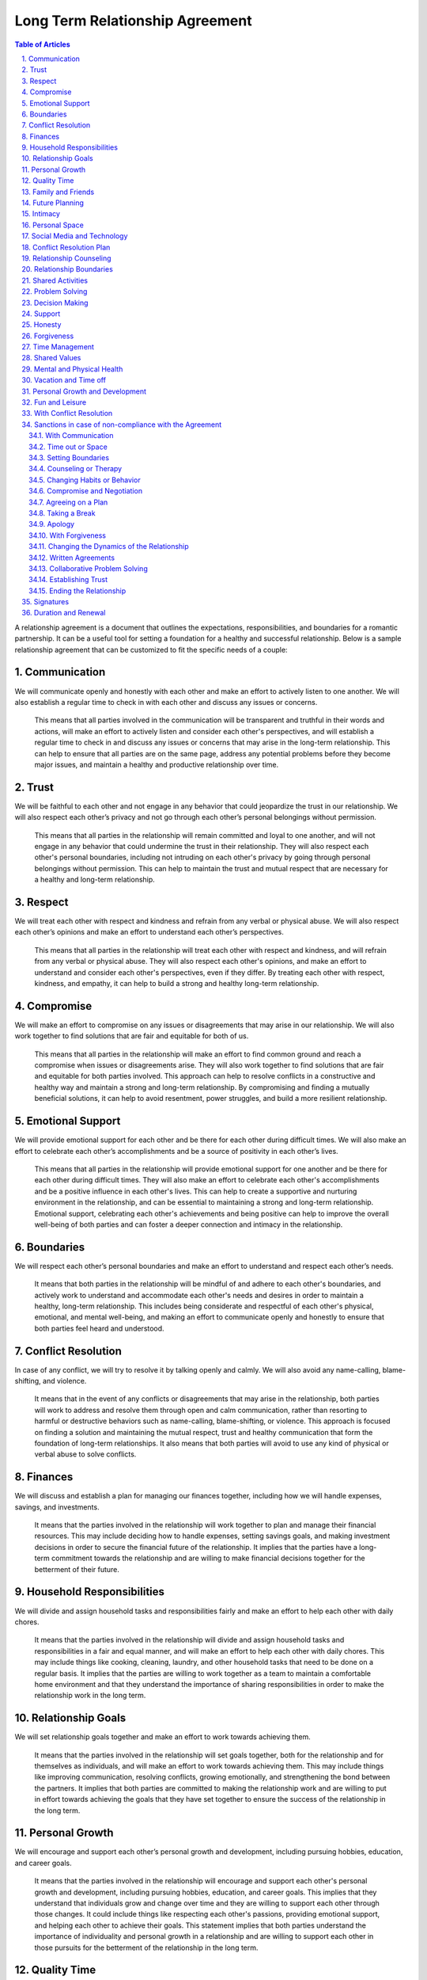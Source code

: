 Long Term Relationship Agreement
================================
.. sectnum::
   :suffix: .
.. contents:: Table of Articles
   :depth: 2

A relationship agreement is a document that outlines the expectations,
responsibilities, and boundaries for a romantic partnership. It can be a
useful tool for setting a foundation for a healthy and successful
relationship. Below is a sample relationship agreement that can be
customized to fit the specific needs of a couple:

Communication
-------------

We will communicate openly and honestly with each other and make an
effort to actively listen to one another. We will also establish a
regular time to check in with each other and discuss any issues or
concerns.

   This means that all parties involved in the communication will be transparent and truthful in their words and actions, will make an effort to actively listen and consider each other's perspectives, and will establish a regular time to check in and discuss any issues or concerns that may arise in the long-term relationship. This can help to ensure that all parties are on the same page, address any potential problems before they become major issues, and maintain a healthy and productive relationship over time.

Trust
-----

We will be faithful to each other and not engage in any behavior that
could jeopardize the trust in our relationship. We will also respect
each other’s privacy and not go through each other’s personal belongings
without permission.

   This means that all parties in the relationship will remain committed and loyal to one another, and will not engage in any behavior that could undermine the trust in their relationship. They will also respect each other's personal boundaries, including not intruding on each other's privacy by going through personal belongings without permission. This can help to maintain the trust and mutual respect that are necessary for a healthy and long-term relationship.

Respect
-------

We will treat each other with respect and kindness and refrain from any
verbal or physical abuse. We will also respect each other’s opinions and
make an effort to understand each other’s perspectives.

   This means that all parties in the relationship will treat each other with respect and kindness, and will refrain from any verbal or physical abuse. They will also respect each other's opinions, and make an effort to understand and consider each other's perspectives, even if they differ. By treating each other with respect, kindness, and empathy, it can help to build a strong and healthy long-term relationship.

Compromise
----------

We will make an effort to compromise on any issues or disagreements that
may arise in our relationship. We will also work together to find
solutions that are fair and equitable for both of us.

   This means that all parties in the relationship will make an effort to find common ground and reach a compromise when issues or disagreements arise. They will also work together to find solutions that are fair and equitable for both parties involved. This approach can help to resolve conflicts in a constructive and healthy way and maintain a strong and long-term relationship. By compromising and finding a mutually beneficial solutions, it can help to avoid resentment, power struggles, and build a more resilient relationship.

Emotional Support
-----------------

We will provide emotional support for each other and be there for each
other during difficult times. We will also make an effort to celebrate
each other’s accomplishments and be a source of positivity in each
other’s lives.

   This means that all parties in the relationship will provide emotional support for one another and be there for each other during difficult times. They will also make an effort to celebrate each other's accomplishments and be a positive influence in each other's lives. This can help to create a supportive and nurturing environment in the relationship, and can be essential to maintaining a strong and long-term relationship. Emotional support, celebrating each other's achievements and being positive can help to improve the overall well-being of both parties and can foster a deeper connection and intimacy in the relationship.

Boundaries
----------

We will respect each other’s personal boundaries and make an effort to
understand and respect each other’s needs.

   It means that both parties in the relationship will be mindful of and adhere to each other's boundaries, and actively work to understand and accommodate each other's needs and desires in order to maintain a healthy, long-term relationship. This includes being considerate and respectful of each other's physical, emotional, and mental well-being, and making an effort to communicate openly and honestly to ensure that both parties feel heard and understood.

Conflict Resolution
-------------------

In case of any conflict, we will try to resolve it by talking openly and
calmly. We will also avoid any name-calling, blame-shifting, and
violence.

   It means that in the event of any conflicts or disagreements that may arise in the relationship, both parties will work to address and resolve them through open and calm communication, rather than resorting to harmful or destructive behaviors such as name-calling, blame-shifting, or violence. This approach is focused on finding a solution and maintaining the mutual respect, trust and healthy communication that form the foundation of long-term relationships. It also means that both parties will avoid to use any kind of physical or verbal abuse to solve conflicts.

Finances
--------

We will discuss and establish a plan for managing our finances together,
including how we will handle expenses, savings, and investments.

   It means that the parties involved in the relationship will work together to plan and manage their financial resources. This may include deciding how to handle expenses, setting savings goals, and making investment decisions in order to secure the financial future of the relationship. It implies that the parties have a long-term commitment towards the relationship and are willing to make financial decisions together for the betterment of their future.

Household Responsibilities
--------------------------

We will divide and assign household tasks and responsibilities fairly
and make an effort to help each other with daily chores.

   It means that the parties involved in the relationship will divide and assign household tasks and responsibilities in a fair and equal manner, and will make an effort to help each other with daily chores. This may include things like cooking, cleaning, laundry, and other household tasks that need to be done on a regular basis. It implies that the parties are willing to work together as a team to maintain a comfortable home environment and that they understand the importance of sharing responsibilities in order to make the relationship work in the long term.

Relationship Goals
------------------

We will set relationship goals together and make an effort to work
towards achieving them.

   It means that the parties involved in the relationship will set goals together, both for the relationship and for themselves as individuals, and will make an effort to work towards achieving them. This may include things like improving communication, resolving conflicts, growing emotionally, and strengthening the bond between the partners. It implies that both parties are committed to making the relationship work and are willing to put in effort towards achieving the goals that they have set together to ensure the success of the relationship in the long term.

Personal Growth
---------------

We will encourage and support each other’s personal growth and
development, including pursuing hobbies, education, and career goals.

   It means that the parties involved in the relationship will encourage and support each other's personal growth and development, including pursuing hobbies, education, and career goals. This implies that they understand that individuals grow and change over time and they are willing to support each other through those changes. It could include things like respecting each other's passions, providing emotional support, and helping each other to achieve their goals. This statement implies that both parties understand the importance of individuality and personal growth in a relationship and are willing to support each other in those pursuits for the betterment of the relationship in the long term.

Quality Time
------------

We will make an effort to spend quality time together, including setting
aside time for date nights, weekend trips, and other activities that we
both enjoy.

   It means that the parties involved in the relationship will encourage and support each other's personal growth and development, including pursuing hobbies, education, and career goals. This implies that they understand that individuals grow and change over time and they are willing to support each other through those changes. It could include things like respecting each other's passions, providing emotional support, and helping each other to achieve their goals. This statement implies that both parties understand the importance of individuality and personal growth in a relationship and are willing to support each other in those pursuits for the betterment of the relationship in the long term.

Family and Friends
------------------

We will make an effort to maintain healthy relationships with our
families and friends, and will also work to establish a balance between
alone time, time with each other and time with our friends and family.

   This means that all parties in the relationship will make an effort to maintain healthy relationships with their families and friends, and will also strive to establish a balance between alone time, time with each other, and time with their friends and family. This balance can help to maintain a healthy and fulfilling relationship, as well as create a supportive network of people around the couple. This can be especially important in a long-term relationship, as it can help to prevent feelings of isolation and loneliness, and also provide a sense of security and belonging. By having a balance of time with one another and time with friends and family, it can help to maintain a healthy relationship dynamic, and also strengthen the bond between the couple.

Future Planning
---------------

We will discuss and make plans for our future together, including
career, family, and retirement.

   This means that all parties in the relationship will have open and honest discussions about their future together, including their career aspirations, plans for starting a family and retirement plans. This can help to ensure that both parties are on the same page and have a shared understanding of what they want their future to look like. It can also help to identify and address any potential roadblocks or concerns that may arise and work together to find solutions that align with both of their goals. This kind of discussions can help to build a strong foundation for a long-term relationship and ensure that both parties are moving forward in the same direction. By discussing and planning for the future together, it can help to create a sense of stability, security and shared purpose in the relationship.

Intimacy
--------

We will discuss and establish a plan for maintaining a healthy and
satisfying sexual relationship, including discussing any boundaries or
needs we may have.

   This means that all parties in the relationship will discuss and establish a plan for maintaining a healthy and satisfying sexual relationship. This includes open communication about any boundaries or needs each person may have. This can help to ensure that both parties feel comfortable and respected in the sexual aspect of the relationship, and can help to prevent misunderstandings or hurt feelings. It can also be an opportunity to discuss any concerns or issues that may arise and work together to find solutions. This kind of open and honest communication can be essential for maintaining a healthy and satisfying sexual relationship in a long-term partnership. It can also foster a deeper level of trust, intimacy and understanding between the partners. By discussing and establishing a plan for maintaining a healthy sexual relationship, it can help to ensure that both parties feel satisfied and fulfilled in this aspect of the relationship.

Personal Space
--------------

We will respect each other’s need for personal space and alone time, and
will make an effort to establish a balance between time spent together
and time spent apart.

   This means that all parties in the relationship will respect each other's need for personal space and alone time, and will make an effort to establish a balance between time spent together and time spent apart. This can help to ensure that both parties have the time and space they need to pursue their own interests and hobbies, and also to recharge and maintain their own sense of self. It can also help to prevent feelings of suffocation or resentment that can arise from spending too much time together. By respecting each other's need for personal space and alone time, and striving for balance, it can help to maintain a healthy and fulfilling relationship in the long-term. It can also help to build a sense of trust and understanding between the partners and can foster a deeper level of intimacy and connection.

Social Media and Technology
---------------------------

We will establish boundaries and guidelines for the use of social media
and technology in our relationship, including how much time we will
spend on our devices, how we will communicate with each other through
technology, and what types of content we will share online.

   This means that all parties in the relationship will establish boundaries and guidelines for the use of social media and technology in their relationship. These boundaries might include how much time each person will spend on their devices, how they will communicate with each other through technology, and what types of content they will share online. By establishing these guidelines, it can help to avoid conflicts or misunderstandings that can arise from excessive use of technology or social media, and it can help to maintain a healthy balance between digital communication and in-person interactions. It also helps to ensure that both parties are on the same page regarding the use of technology in the relationship and it can help to prevent issues such as invasion of privacy, sharing sensitive information, or crossing boundaries. By having these guidelines, it can help to create a more secure and healthy environment for the relationship and it can help to foster a deeper level of trust and understanding between the partners.

Conflict Resolution Plan
------------------------

We will establish a plan for how we will handle conflicts that may arise
in our relationship, including a process for discussing and resolving
issues in a calm and respectful manner.

   This means that all parties in the relationship will establish a plan for how they will handle conflicts that may arise in their relationship. This plan may include a process for discussing and resolving issues in a calm and respectful manner. This can help to ensure that conflicts are dealt with in a constructive way that can lead to a resolution, rather than escalating into a larger problem. It can also help to prevent conflicts from becoming personal or emotional, and it can help to maintain a healthy and respectful relationship. By having a plan in place, it can also help to prevent the conflicts from becoming patterns that can damage the relationship in the long term. It can also help both partners to feel more secure, heard and understood in the relationship. Having a plan for resolving conflicts can also help to build a stronger and more resilient relationship over time.

Relationship Counseling
-----------------------

We will be open to seeking relationship counseling if needed to help
resolve any issues that may arise in our relationship.

   This means that all parties in the relationship are open to seeking relationship counseling if needed to help resolve any issues that may arise in the relationship. This can include seeking professional help from a therapist, counselor, or coach to address any problems or conflicts that may arise. This can be a valuable tool for resolving conflicts and improving communication, as well as for addressing deeper underlying issues that may be affecting the relationship. Seeking relationship counseling can also help to provide a neutral and safe space for both parties to express themselves, and can provide guidance and support for addressing any challenges that may arise. It can also help to build a stronger and more resilient relationship over time. By being open to seeking relationship counseling, it can help to ensure that both parties are committed to maintaining a healthy and fulfilling relationship.

Relationship Boundaries
-----------------------

We will establish and respect boundaries in our relationship, including
physical, emotional, and mental boundaries.

   This means that all parties in the relationship will establish and respect boundaries in the relationship, including physical, emotional, and mental boundaries. Physical boundaries can include things such as personal space, touch, and privacy. Emotional boundaries can include how much personal information is shared, and how much emotional support is given or expected. Mental boundaries can include how much time and energy is given to the relationship, and what kind of support is given for personal growth and development. By establishing and respecting these boundaries, it can help to ensure that both parties feel comfortable and respected in the relationship, and can help to prevent misunderstandings or hurt feelings. It can also help to maintain a healthy balance between the needs of the relationship and the needs of each individual. By having clear boundaries, it can also help to build a deeper level of trust and understanding between the partners and can foster a deeper level of intimacy and connection.

Shared Activities
-----------------

We will make an effort to engage in shared activities that we both enjoy
and will also respect each other’s interests and passions.

   This means that all parties in the relationship will make an effort to engage in shared activities that they both enjoy, and will also respect each other's interests and passions. This can include things like hobbies, sports, and other forms of entertainment. By engaging in shared activities, it can help to strengthen the bond between the couple, and can provide opportunities for fun and enjoyment. It can also help to create a sense of shared purpose and identity within the relationship. By also respecting each other's interests and passions, it can help to ensure that each person is able to pursue their own personal growth and fulfillment, and can help to maintain a healthy balance between the needs of the relationship and the needs of each individual. By making an effort to engage in shared activities and respecting each other's interests and passions, it can help to create a healthy and fulfilling long-term relationship.

Problem Solving
---------------

We will approach problem-solving in a constructive way, and will avoid
blaming, criticizing or attacking each other.

   This means that all parties in the relationship will approach problem-solving in a constructive way, and will avoid blaming, criticizing or attacking each other. This can include things like actively listening to each other's perspectives, being open to compromise and finding mutually beneficial solutions. By avoiding blaming, criticizing or attacking each other, it can help to prevent conflicts from escalating into larger problems. It can also help to maintain a healthy and respectful relationship by not personalizing the problem and focusing on the solution. By approaching problem-solving in a constructive way, it can also help to build trust and understanding between the partners and can foster a deeper level of intimacy and connection in the long-term. It can also help to prevent resentment, power struggles and build a more resilient relationship.

Decision Making
---------------

We will make decisions together, taking into account each other’s needs
and opinions.

   This means that all parties in the relationship will make decisions together, taking into account each other's needs and opinions. This can include things like discussing and considering each other's perspectives, seeking common ground and finding mutually beneficial solutions. By making decisions together, it can help to ensure that both parties feel heard and respected in the relationship and can help to prevent misunderstandings or hurt feelings. It can also help to maintain a healthy balance between the needs of the relationship and the needs of each individual. By taking into account each other's needs and opinions, it can also help to build trust and understanding between the partners and can foster a deeper level of intimacy and connection in the long-term. Making decisions together can also help to create a sense of shared ownership and responsibility in the relationship.

Support
-------

We will support and encourage each other in our personal and
professional goals.

   This means that all parties in the relationship will support and encourage each other in their personal and professional goals. This can include things like providing emotional support, offering practical assistance, and being understanding of the time and energy required to pursue these goals. By supporting and encouraging each other, it can help to ensure that both parties feel heard and respected in the relationship and can help to prevent misunderstandings or hurt feelings. It can also help to maintain a healthy balance between the needs of the relationship and the needs of each individual. By supporting and encouraging each other's goals, it can also help to build trust and understanding between the partners and can foster a deeper level of intimacy and connection in the long-term. It can also help to create a sense of shared purpose and identity within the relationship, and can help to foster a deeper level of respect and admiration for one another.

Honesty
-------

We will be honest with each other in all aspects of our relationship,
and will not keep secrets or hide information from one another.

   This means that all parties in the relationship will be honest with each other in all aspects of their relationship, and will not keep secrets or hide information from one another. This includes being truthful about thoughts, feelings, and actions, and being open and transparent about any concerns or issues that may arise. By being honest with each other, it can help to build trust and understanding between the partners and can foster a deeper level of intimacy and connection in the long-term. It also helps to ensure that both parties are on the same page, and it can help to prevent misunderstandings or hurt feelings. Honesty is also a fundamental aspect of maintaining a healthy and fulfilling relationship, and it can help to prevent conflicts from arising or escalating. Keeping secrets and hiding information can damage the relationship and erode trust over time. By being honest with one another, it can help to create a more secure and healthy environment for the relationship to grow.

Forgiveness
-----------

We will practice forgiveness in our relationship and will make an effort
to let go of past hurts and mistakes.

   This means that all parties in the relationship will practice forgiveness and make an effort to let go of past hurts and mistakes. This can include actively working towards forgiveness, and choosing not to hold on to resentment or bitterness towards one another. It also means that when mistakes or hurt happens, both parties will work to understand, acknowledge and learn from them. Forgiveness is an important aspect of maintaining a healthy and fulfilling relationship, and it can help to prevent conflicts from arising or escalating. Holding on to past hurts and mistakes can prevent the relationship from moving forward and can create a negative and toxic environment. By practicing forgiveness, it can help to create a more positive and healthy environment for the relationship to grow, and can foster a deeper level of trust and understanding between the partners. It can also help to create a more resilient relationship, where both parties feel safe to express themselves and grow.

Time Management
---------------

We will make an effort to manage our time effectively and balance our
relationship with our other responsibilities and commitments.

   This means that all parties in the relationship will make an effort to manage their time effectively and balance their relationship with their other responsibilities and commitments. This can include things like scheduling regular time for the relationship, being mindful of each other's schedules, and being understanding of each other's other responsibilities and commitments. By managing time effectively and balancing the relationship with other responsibilities and commitments, it can help to ensure that both parties feel heard and respected in the relationship, and can help to prevent misunderstandings or hurt feelings. It can also help to maintain a healthy balance between the needs of the relationship and the needs of each individual. By being mindful of each other's schedules and being understanding of other responsibilities and commitments, it can also help to build trust and understanding between the partners and can foster a deeper level of intimacy and connection in the long-term. It can also help to create a sense of shared purpose and identity within the relationship and can help to foster a deeper level of respect and admiration for one another.

Shared Values
-------------

We will make an effort to align our values and beliefs, and will respect
each other’s differences.

   This means that all parties in the relationship will make an effort to align their values and beliefs and will respect each other's differences. This can include things like discussing and understanding each other's values and beliefs, working to find common ground and accepting that not all beliefs and values may be the same. By aligning values and beliefs, it can help to ensure that both parties feel heard and respected in the relationship, and can help to prevent misunderstandings or hurt feelings. It can also help to create a sense of shared purpose and identity within the relationship. By respecting each other's differences, it can help to ensure that both parties feel comfortable and respected in the relationship, and can help to prevent misunderstandings or hurt feelings. It can also help to maintain a healthy balance between the needs of the relationship and the needs of each individual. By aligning values and beliefs and respecting each other's differences, it can also help to build trust and understanding between the partners and can foster a deeper level of intimacy and connection in the long-term.

Mental and Physical Health
--------------------------

We will prioritize our mental and physical health and will make an
effort to support each other in maintaining a healthy lifestyle.

   This means that all parties in the relationship will prioritize their mental and physical health and will make an effort to support each other in maintaining a healthy lifestyle. This can include things like eating well, exercising regularly, getting enough sleep, managing stress, and taking care of overall well-being. By prioritizing mental and physical health, it can help to ensure that both parties feel good about themselves and can help to prevent misunderstandings or hurt feelings. It can also help to maintain a healthy balance between the needs of the relationship and the needs of each individual. By supporting each other in maintaining a healthy lifestyle, it can also help to build trust and understanding between the partners and can foster a deeper level of intimacy and connection in the long-term. It can also help to create a sense of shared purpose and identity within the relationship and can help to foster a deeper level of respect and admiration for one another. Being supportive in each other's mental and physical health can also help to build resilience and sense of security in the relationship.

Vacation and Time off
---------------------

We will make an effort to plan and take vacations and time off together,
and will also respect each other’s need for alone time or time with
friends and family.

   This statement means that in a long term relationship, both parties will make an effort to plan and take vacations and time off together and will also respect each other's need for alone time or time with friends and family. This includes planning regular trips and vacations together and being mindful of each other's schedules and time off. It also means that both parties will understand and respect the need for each other to have some alone time or spend time with friends and family. This balance is important for the relationship, as it allows for shared experiences and memories, and also allows for personal growth and individuality. This can help to strengthen the bond between the couple, and can provide opportunities for fun and enjoyment. It can also help to create a sense of shared purpose and identity within the relationship, and can help to foster a deeper level of respect and admiration for one another.

Personal Growth and Development
-------------------------------

We will encourage and support each other’s personal growth and
development, including pursuing hobbies, education, and career goals

   This means that in a long-term relationship, both parties will encourage and support each other's personal growth and development. This can include things like pursuing hobbies, education, and career goals. This means actively encouraging and supporting each other to explore new interests, take classes or pursue educational opportunities, and advance in their careers. By encouraging and supporting each other's personal growth and development, it can help to ensure that both parties feel heard and respected in the relationship, and can help to prevent misunderstandings or hurt feelings. It can also help to maintain a healthy balance between the needs of the relationship and the needs of each individual. By supporting each other's personal growth, it can also help to build trust and understanding between the partners and can foster a deeper level of intimacy and connection in the long-term. It can also help to create a sense of shared purpose and identity within the relationship and can help to foster a deeper level of respect and admiration for one another.

Fun and Leisure
---------------

We will make an effort to incorporate fun and leisure activities in our
relationship and will also respect each other’s interests and passions.

   This means that in a long-term relationship, both parties will make an effort to incorporate fun and leisure activities in the relationship and will also respect each other's interests and passions. This can include things like finding activities that both partners enjoy, encouraging each other to try new things, and respecting each other's individual hobbies and interests. By incorporating fun and leisure activities, it can help to strengthen the bond between the couple, and can provide opportunities for fun and enjoyment. It can also help to create a sense of shared purpose and identity within the relationship. By respecting each other's interests and passions, it can help to ensure that each person is able to pursue their own personal growth and fulfillment, and can help to maintain a healthy balance between the needs of the relationship and the needs of each individual. By incorporating fun and leisure activities and respecting each other's interests and passions, it can help to create a healthy and fulfilling long-term relationship.

With Conflict Resolution
------------------------

We will establish a plan for how we will handle conflicts that may arise
in our relationship, including a process for discussing and resolving
issues in a calm and respectful manner.

   This means that in a long-term relationship, both parties will establish a plan for how they will handle conflicts that may arise, including a process for discussing and resolving issues in a calm and respectful manner. This can include things like setting ground rules for communication, establishing a safe space to have difficult conversations, and agreeing on specific strategies to deescalate conflicts. By having a plan and process in place for handling conflicts, it can help to ensure that both parties feel heard and respected in the relationship, and can help to prevent misunderstandings or hurt feelings. It can also help to maintain a healthy balance between the needs of the relationship and the needs of each individual. By having a process for discussing and resolving issues in a calm and respectful manner, it can also help to build trust and understanding between the partners and can foster a deeper level of intimacy and connection in the long-term. It can also help to create a sense of shared purpose and identity within the relationship and can help to foster a deeper level of respect and admiration for one another.

Sanctions in case of non-compliance with the Agreement
------------------------------------------------------

With Communication
~~~~~~~~~~~~~~~~~~

One partner may express their dissatisfaction with the other’s behavior
and ask for change through communication.

   This means that in a long-term relationship, one partner may express their dissatisfaction with the other's behavior and ask for change through communication. This can include discussing specific actions or behaviors that are causing issues or concerns, and requesting that the other partner make changes in order to improve the relationship. This can be done through direct and open communication, where both parties can express their feelings and concerns in a calm and respectful manner. By addressing issues and asking for change through communication, it can help to ensure that both parties feel heard and respected in the relationship, and can help to prevent misunderstandings or hurt feelings. It can also help to maintain a healthy balance between the needs of the relationship and the needs of each individual. By addressing issues and asking for change through communication, it can also help to build trust and understanding between the partners and can foster a deeper level of intimacy and connection in the long-term. It can also help to create a sense of shared purpose and identity within the relationship and can help to foster a deeper level of respect and admiration for one another.

Time out or Space
~~~~~~~~~~~~~~~~~

One partner may take some time away from the relationship, either
physically or emotionally, in order to process their feelings and
address the issues.

   This means that in a long-term relationship, one partner may take some time away from the relationship, either physically or emotionally, in order to process their feelings and address the issues. This can include taking a break from spending time together, or taking some time to focus on personal growth and self-reflection. It could also include taking some time to focus on physical, mental or emotional well-being. This time away can allow a person to clear their mind, process their feelings, and come up with a plan to address any issues they may be facing in the relationship. By taking time away, it allows both partners to have some space and perspective, which can lead to better understanding and communication when they come back together. It's important that the time away is taken in a healthy and open manner, with clear communication about the reasons for it and a plan for when and how to come back together. It's also important that both parties respect each other's decision and space during this time.

Setting Boundaries
~~~~~~~~~~~~~~~~~~

One partner may set clear boundaries and communicate them to the other
in order to establish a more healthy and positive relationship.

   This means that in a long-term relationship, one partner may set clear boundaries and communicate them to the other in order to establish a more healthy and positive relationship. Setting boundaries refers to communicating what is and isn't acceptable behavior in the relationship, and what the partner feels comfortable with. This includes things like physical, emotional, and mental boundaries. This can include things like needing alone time, setting limits on the use of technology, or requesting certain types of communication. By setting and communicating clear boundaries, it can help to ensure that both parties feel heard and respected in the relationship, and can help to prevent misunderstandings or hurt feelings. It can also help to maintain a healthy balance between the needs of the relationship and the needs of each individual. By setting and communicating clear boundaries, it can also help to build trust and understanding between the partners and can foster a deeper level of intimacy and connection in the long-term. It can also help to create a sense of shared purpose and identity within the relationship and can help to foster a deeper level of respect and admiration for one another.

Counseling or Therapy
~~~~~~~~~~~~~~~~~~~~~

One or both partners may seek professional help to address and work
through any issues in the relationship.

   This means that in a long-term relationship, one or both partners may seek professional help to address and work through any issues in the relationship. This can include seeking therapy or counseling, either as a couple or individually, to work on communication, trust, intimacy, and other relationship challenges. A therapist or counselor can provide an unbiased and neutral perspective, and can help partners to understand and work through their issues in a constructive and healthy way. They can also provide tools and techniques to improve communication, intimacy, and trust. It's important that both partners are willing to engage in the process and are committed to making changes in the relationship. Seeking professional help can be a sign of strength and a willingness to work on the relationship and improve it. It can also help to build trust and understanding between the partners and can foster a deeper level of intimacy and connection in the long-term. It can also help to create a sense of shared purpose and identity within the relationship and can help to foster a deeper level of respect and admiration for one another.

Changing Habits or Behavior
~~~~~~~~~~~~~~~~~~~~~~~~~~~

One partner may make an effort to change their habits or behavior in
order to improve the relationship.

   This means that in a long-term relationship, one partner may make an effort to change their habits or behavior in order to improve the relationship. This can include things like working on communication skills, being more understanding, or making changes to their lifestyle or behavior that may be negatively impacting the relationship. This change can be made in response to feedback or requests from their partner, or as a way to address personal issues that may be causing strain on the relationship. By making an effort to change habits or behavior, it can help to ensure that both parties feel heard and respected in the relationship, and can help to prevent misunderstandings or hurt feelings. It can also help to maintain a healthy balance between the needs of the relationship and the needs of each individual. By making an effort to change habits or behavior, it can also help to build trust and understanding between the partners and can foster a deeper level of intimacy and connection in the long-term. It can also help to create a sense of shared purpose and identity within the relationship and can help to foster a deeper level of respect and admiration for one another.

Compromise and Negotiation
~~~~~~~~~~~~~~~~~~~~~~~~~~

Partners may work together to find a compromise or solution that
addresses the concerns of both parties.

   This means that in a long-term relationship, partners may work together to find a compromise or solution that addresses the concerns of both parties. This can include finding a middle ground, making concessions or finding a solution that addresses the needs of both partners. This approach is important when there are differences of opinions, goals or preferences that may be causing strain in the relationship. By working together to find a compromise or solution, it can help to ensure that both parties feel heard and respected in the relationship, and can help to prevent misunderstandings or hurt feelings. It can also help to maintain a healthy balance between the needs of the relationship and the needs of each individual. By working together to find a compromise or solution, it can also help to build trust and understanding between the partners and can foster a deeper level of intimacy and connection in the long-term. It can also help to create a sense of shared purpose and identity within the relationship and can help to foster a deeper level of respect and admiration for one another.

Agreeing on a Plan
~~~~~~~~~~~~~~~~~~

Both partners can work together to come up with a plan that addresses
the issues in the relationship and then work on implementing it.

Taking a Break
~~~~~~~~~~~~~~

Both partners can agree to take a break from the relationship for a
certain period of time in order to work on themselves and address any
issues.

Apology
~~~~~~~

One partner can apologize for the wrongs committed and take steps to
make amends.

With Forgiveness
~~~~~~~~~~~~~~~~

One partner can forgive the other and work on moving forward in the
relationship.

Changing the Dynamics of the Relationship
~~~~~~~~~~~~~~~~~~~~~~~~~~~~~~~~~~~~~~~~~

Both partners can agree to change the dynamics of the relationship and
work on building a new and healthier relationship.

Written Agreements
~~~~~~~~~~~~~~~~~~

Both partners can agree to written agreements that outline specific
behaviors, expectations and consequences in case of non-compliance

Collaborative Problem Solving
~~~~~~~~~~~~~~~~~~~~~~~~~~~~~

Both partners can work together to identify the problem, and come up
with possible solutions and determine what works best for both of them

Establishing Trust
~~~~~~~~~~~~~~~~~~

One partner may work on rebuilding trust in the relationship by being
transparent, reliable, and accountable for their actions

Ending the Relationship
~~~~~~~~~~~~~~~~~~~~~~~

If the issues are not resolved, one partner may choose to end the
relationship.

Signatures
----------

We will sign this agreement to signify our commitment to following
through with the terms we have outlined.

Duration and Renewal
--------------------

This agreement will be effective from the date it is signed and will be
reviewed and renewed annually.

\________________________________(Partner 1)

\________________________________(Partner 2)
